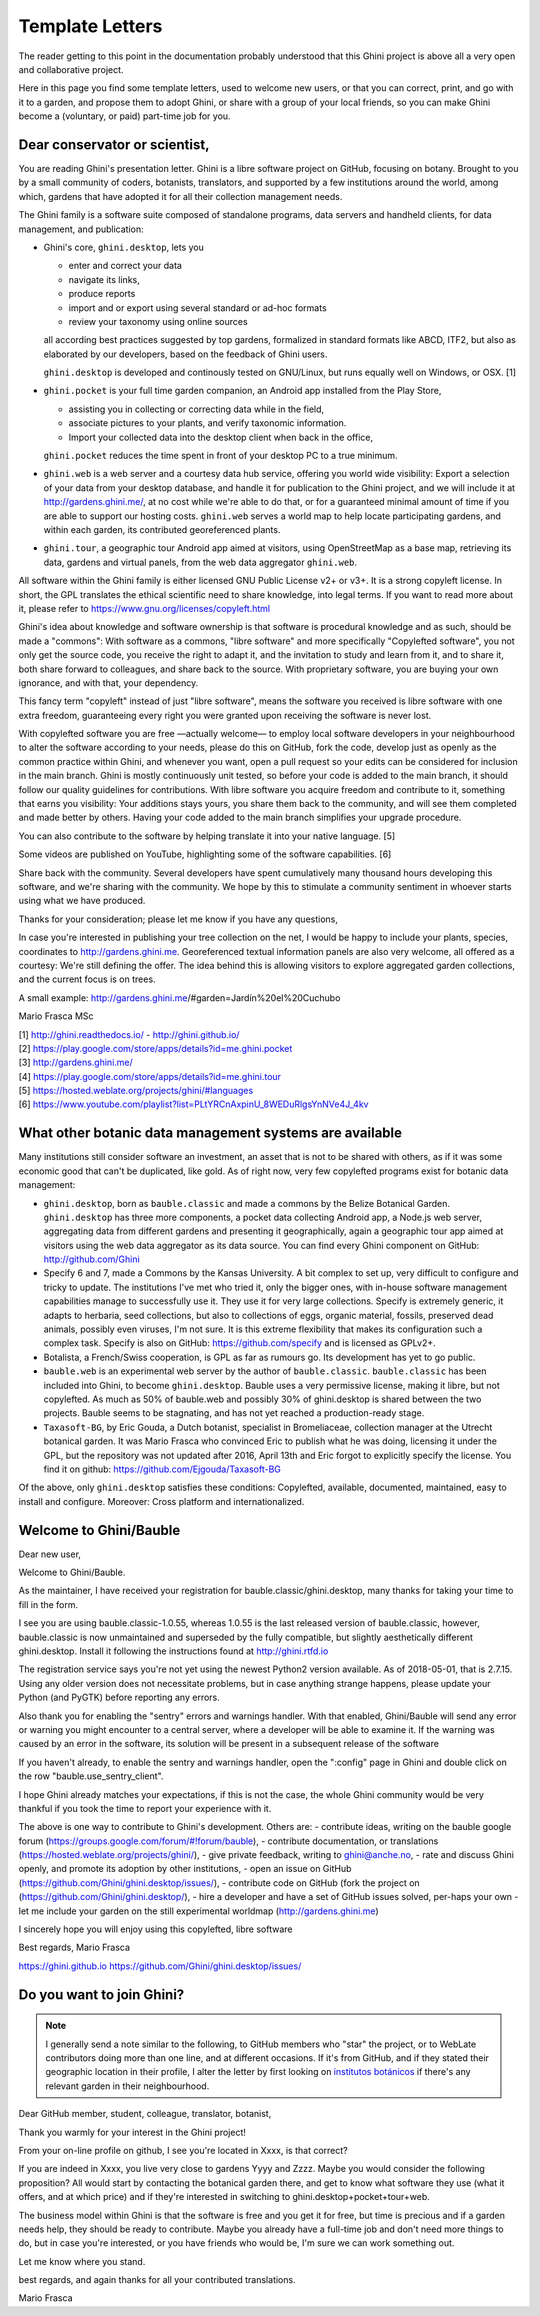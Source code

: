 Template Letters
!!!!!!!!!!!!!!!!

The reader getting to this point in the documentation probably understood that this Ghini project is
above all a very open and collaborative project.

Here in this page you find some template letters, used to welcome new users, or that you can correct,
print, and go with it to a garden, and propose them to adopt Ghini, or share with a group of your
local friends, so you can make Ghini become a (voluntary, or paid) part-time job for you.

Dear conservator or scientist,
======================================================================

You are reading Ghini's presentation letter. Ghini is a libre software project on GitHub,
focusing on botany. Brought to you by a small community of coders, botanists,
translators, and supported by a few institutions around the world, among which,
gardens that have adopted it for all their collection management needs.

The Ghini family is a software suite composed of standalone programs, data servers and
handheld clients, for data management, and publication:

.. image:: images/ghini-family-streams.png

* Ghini's core, ``ghini.desktop``, lets you 

  * enter and correct your data
  * navigate its links,
  * produce reports
  * import and or export using several standard or ad-hoc formats
  * review your taxonomy using online sources

  all according best practices suggested by top gardens, formalized in
  standard formats like ABCD, ITF2, but also as elaborated by our
  developers, based on the feedback of Ghini users.

  ``ghini.desktop`` is developed and continously tested on GNU/Linux, but
  runs equally well on Windows, or OSX. [1]

* ``ghini.pocket`` is your full time garden companion, an Android app
  installed from the Play Store,
  
  * assisting you in collecting or correcting data while in the field, 
  * associate pictures to your plants, and verify taxonomic information.
  * Import your collected data into the desktop client when back in the office,

  ``ghini.pocket`` reduces the time spent in front of your desktop PC to a true minimum.
  
* ``ghini.web`` is a web server and a courtesy data hub service, offering you
  world wide visibility: Export a selection of your data from your desktop database, and
  handle it for publication to the Ghini project, and we will include it at
  http://gardens.ghini.me/, at no cost while we're able to do that, or for a guaranteed
  minimal amount of time if you are able to support our hosting costs. ``ghini.web`` serves
  a world map to help locate participating gardens, and within each garden, its contributed
  georeferenced plants.

* ``ghini.tour``, a geographic tour Android app aimed at visitors, using
  OpenStreetMap as a base map, retrieving its data, gardens and virtual
  panels, from the web data aggregator ``ghini.web``.

All software within the Ghini family is either licensed GNU Public License v2+ or v3+.
It is a strong copyleft license.  In short, the GPL translates
the ethical scientific need to share knowledge, into legal terms. If you want to read more
about it, please refer to https://www.gnu.org/licenses/copyleft.html

Ghini's idea about knowledge and software ownership is that software is procedural knowledge
and as such, should be made a "commons": With software as a commons, "libre software" and
more specifically "Copylefted software", you not only get the source code, you receive the
right to adapt it, and the invitation to study and learn from it, and to share it, both share
forward to colleagues, and share back to the source.  With proprietary software, you are
buying your own ignorance, and with that, your dependency.

This fancy term "copyleft" instead of just "libre software", means the software you received
is libre software with one extra freedom, guaranteeing every right you were granted
upon receiving the software is never lost.

With copylefted software you are free —actually welcome— to employ local software developers
in your neighbourhood to alter the software according to your needs, please do this on
GitHub, fork the code, develop just as openly as the common practice within Ghini, and
whenever you want, open a pull request so your edits can be considered for inclusion in the
main branch. Ghini is mostly continuously unit tested, so before your code is added to the
main branch, it should follow our quality guidelines for contributions. With libre software you
acquire freedom and contribute to it, something that earns you visibility: Your additions stays
yours, you share them back to the community, and will see them completed and made better by
others. Having your code added to the main branch simplifies your upgrade procedure.

You can also contribute to the software by helping translate it into your native language. [5]

Some videos are published on YouTube, highlighting some of the software capabilities. [6]

Share back with the community. Several developers have spent cumulatively many thousand hours
developing this software, and we're sharing with the community.
We hope by this to stimulate a community sentiment in whoever starts using what we have produced.

Thanks for your consideration; please let me know if you have any questions,

In case you're interested in publishing your tree collection on the net, I
would be happy to include your plants, species, coordinates to
http://gardens.ghini.me. Georeferenced textual information panels are also
very welcome, all offered as a courtesy: We're still defining the offer.
The idea behind this is allowing visitors to explore aggregated garden
collections, and the current focus is on trees.

A small example: http://gardens.ghini.me/#garden=Jardín%20el%20Cuchubo

Mario Frasca MSc

| [1] http://ghini.readthedocs.io/ - http://ghini.github.io/
| [2] https://play.google.com/store/apps/details?id=me.ghini.pocket
| [3] http://gardens.ghini.me/
| [4] https://play.google.com/store/apps/details?id=me.ghini.tour
| [5] https://hosted.weblate.org/projects/ghini/#languages
| [6] https://www.youtube.com/playlist?list=PLtYRCnAxpinU_8WEDuRlgsYnNVe4J_4kv

What other botanic data management systems are available
======================================================================

Many institutions still consider software an investment, an asset that is not to be shared
with others, as if it was some economic good that can't be duplicated, like gold.
As of right now, very few copylefted programs exist for botanic data management:

* ``ghini.desktop``, born as ``bauble.classic`` and made a commons by the Belize Botanical
  Garden.  ``ghini.desktop`` has three more components, a pocket data collecting Android app,
  a Node.js web server, aggregating data from different gardens and presenting it
  geographically, again a geographic tour app aimed at visitors using the web data
  aggregator as its data source. You can find every Ghini component on GitHub:
  http://github.com/Ghini

* Specify 6 and 7, made a Commons by the Kansas University. A bit complex to set up,
  very difficult to configure and tricky to update. The institutions I've met who tried it,
  only the bigger ones, with in-house software management capabilities manage to successfully
  use it. They use it for very large collections. Specify is extremely generic, it adapts
  to herbaria, seed collections, but also to collections of eggs, organic material, fossils,
  preserved dead animals, possibly even viruses, I'm not sure. It is this extreme
  flexibility that makes its configuration such a complex task. Specify is also on GitHub:
  https://github.com/specify and is licensed as GPLv2+.

* Botalista, a French/Swiss cooperation, is GPL as far as rumours go. Its development
  has yet to go public.

* ``bauble.web`` is an experimental web server by the author of ``bauble.classic``.
  ``bauble.classic`` has been included into Ghini, to become ``ghini.desktop``. Bauble uses
  a very permissive license, making it libre, but not copylefted. As much as 50% of
  bauble.web and possibly 30% of ghini.desktop is shared between the two projects. Bauble
  seems to be stagnating, and has not yet reached a production-ready stage.

* ``Taxasoft-BG``, by Eric Gouda, a Dutch botanist, specialist in Bromeliaceae, collection
  manager at the Utrecht botanical garden. It was Mario Frasca who convinced Eric to publish
  what he was doing, licensing it under the GPL, but the repository was not updated
  after 2016, April 13th and Eric forgot to explicitly specify the license.  You find it on
  github: https://github.com/Ejgouda/Taxasoft-BG

Of the above, only ``ghini.desktop`` satisfies these conditions: Copylefted, available,
documented, maintained, easy to install and configure.  Moreover: Cross platform and
internationalized.


Welcome to Ghini/Bauble
======================================================================

Dear new user,

Welcome to Ghini/Bauble.

As the maintainer, I have received your registration for bauble.classic/ghini.desktop,
many thanks for taking your time to fill in the form.

I see you are using bauble.classic-1.0.55, whereas 1.0.55 is the last released version of bauble.classic, however,
bauble.classic is now unmaintained and superseded by the fully compatible, but slightly aesthetically different ghini.desktop. Install it following the instructions found at http://ghini.rtfd.io

The registration service says you're not yet using the newest Python2 version available. As of 2018-05-01, that is 2.7.15. Using any older version does not necessitate problems, but in case anything strange happens, please update your Python (and PyGTK) before reporting any errors.

Also thank you for enabling the "sentry" errors and warnings handler.
With that enabled, Ghini/Bauble will send any error or warning you might encounter to a central server, where a developer will be able to examine it. If the warning was caused by an error in the software, its solution will be present in a subsequent release of the software

If you haven't already, to enable the sentry and warnings handler, open the ":config" page in Ghini and double click on the row "bauble.use_sentry_client".

I hope Ghini already matches your expectations,
if this is not the case, the whole Ghini community would be very thankful
if you took the time to report your experience with it.

The above is one way to contribute to Ghini's development. Others are:
- contribute ideas, writing on the bauble google forum (https://groups.google.com/forum/#!forum/bauble),
- contribute documentation, or translations (https://hosted.weblate.org/projects/ghini/),
- give private feedback, writing to ghini@anche.no,
- rate and discuss Ghini openly, and promote its adoption by other institutions,
- open an issue on GitHub (https://github.com/Ghini/ghini.desktop/issues/),
- contribute code on GitHub (fork the project on (https://github.com/Ghini/ghini.desktop/),
- hire a developer and have a set of GitHub issues solved, per-haps your own
- let me include your garden on the still experimental worldmap (http://gardens.ghini.me)

I sincerely hope you will enjoy using this copylefted, libre software

Best regards,
Mario Frasca

https://ghini.github.io
https://github.com/Ghini/ghini.desktop/issues/

Do you want to join Ghini?
======================================================================

.. note:: I generally send a note similar to the following, to GitHub members who "star" the project,
   or to WebLate contributors doing more than one line, and at different occasions.  If it's from
   GitHub, and if they stated their geographic location in their profile, I alter the letter by first
   looking on `institutos botánicos
   <http://umap.openstreetmap.fr/en/map/institutos-botanicos_47038#2/18.0/12.0>`_ if there's any
   relevant garden in their neighbourhood.

Dear GitHub member, student, colleague, translator, botanist,

Thank you warmly for your interest in the Ghini project!

From your on-line profile on github, I see you're located in Xxxx, is that correct?

If you are indeed in Xxxx, you live very close to gardens Yyyy and Zzzz.  Maybe you would consider
the following proposition?  All would start by contacting the botanical garden there, and get to know
what software they use (what it offers, and at which price) and if they're interested in switching to
ghini.desktop+pocket+tour+web.

The business model within Ghini is that the software is free and you get it for free, but time is
precious and if a garden needs help, they should be ready to contribute.  Maybe you already have a
full-time job and don't need more things to do, but in case you're interested, or you have friends
who would be, I'm sure we can work something out.

Let me know where you stand.

best regards, and again thanks for all your contributed translations.

Mario Frasca





